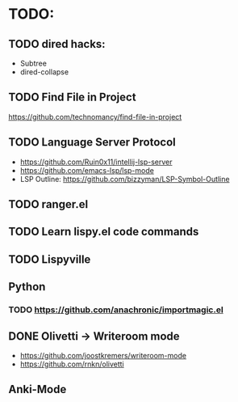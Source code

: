 * TODO:

** TODO dired hacks:
- Subtree
- dired-collapse
** TODO Find File in Project
https://github.com/technomancy/find-file-in-project
** TODO Language Server Protocol
- https://github.com/Ruin0x11/intellij-lsp-server
- https://github.com/emacs-lsp/lsp-mode
- LSP Outline: https://github.com/bizzyman/LSP-Symbol-Outline
** TODO ranger.el
** TODO Learn lispy.el code commands
** TODO Lispyville
** Python
*** TODO https://github.com/anachronic/importmagic.el
** DONE Olivetti → Writeroom mode
    - https://github.com/joostkremers/writeroom-mode
    - https://github.com/rnkn/olivetti
** Anki-Mode
